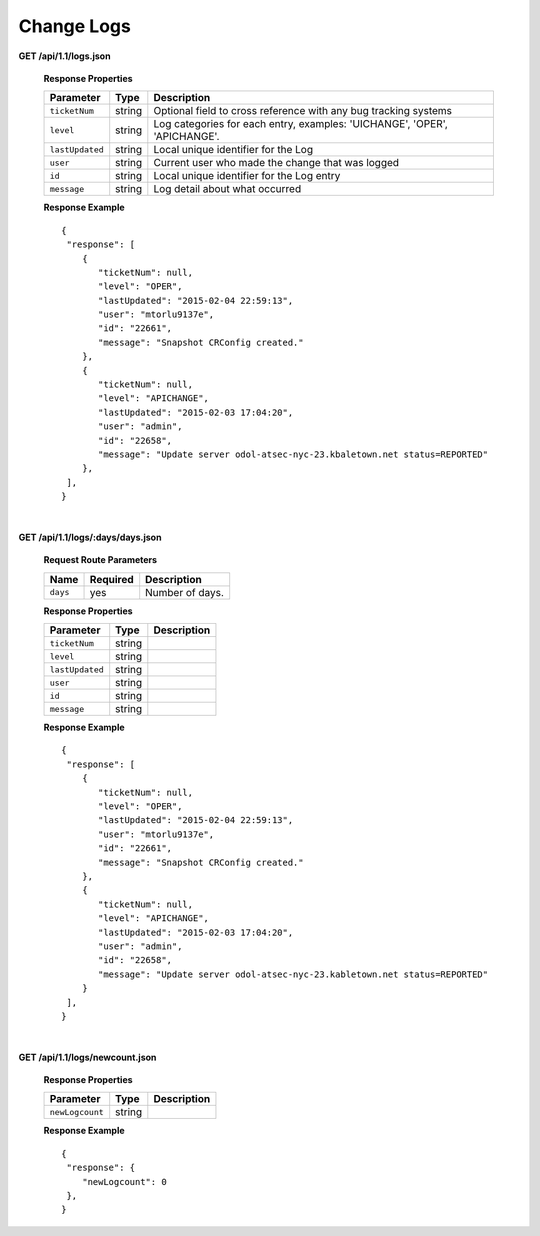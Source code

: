 .. 
.. Copyright 2015 Comcast Cable Communications Management, LLC
.. 
.. Licensed under the Apache License, Version 2.0 (the "License");
.. you may not use this file except in compliance with the License.
.. You may obtain a copy of the License at
.. 
..     http://www.apache.org/licenses/LICENSE-2.0
.. 
.. Unless required by applicable law or agreed to in writing, software
.. distributed under the License is distributed on an "AS IS" BASIS,
.. WITHOUT WARRANTIES OR CONDITIONS OF ANY KIND, either express or implied.
.. See the License for the specific language governing permissions and
.. limitations under the License.
.. 


.. _to-api-v12-change-logs:

Change Logs
===========

**GET /api/1.1/logs.json**

  **Response Properties**

  +-----------------+--------+--------------------------------------------------------------------------+
  | Parameter       | Type   | Description                                                              |
  +=================+========+==========================================================================+
  | ``ticketNum``   | string | Optional field to cross reference with any bug tracking systems          |
  +-----------------+--------+--------------------------------------------------------------------------+
  | ``level``       | string | Log categories for each entry, examples: 'UICHANGE', 'OPER', 'APICHANGE'.|
  +-----------------+--------+--------------------------------------------------------------------------+
  | ``lastUpdated`` | string | Local unique identifier for the Log                                      |
  +-----------------+--------+--------------------------------------------------------------------------+
  | ``user``        | string | Current user who made the change that was logged                         |
  +-----------------+--------+--------------------------------------------------------------------------+
  | ``id``          | string | Local unique identifier for the Log entry                                |
  +-----------------+--------+--------------------------------------------------------------------------+
  | ``message``     | string | Log detail about what occurred                                           |
  +-----------------+--------+--------------------------------------------------------------------------+

  **Response Example** ::

    {
     "response": [
        {
           "ticketNum": null,
           "level": "OPER",
           "lastUpdated": "2015-02-04 22:59:13",
           "user": "mtorlu9137e",
           "id": "22661",
           "message": "Snapshot CRConfig created."
        },
        {
           "ticketNum": null,
           "level": "APICHANGE",
           "lastUpdated": "2015-02-03 17:04:20",
           "user": "admin",
           "id": "22658",
           "message": "Update server odol-atsec-nyc-23.kbaletown.net status=REPORTED"
        },
     ],
    }

|

**GET /api/1.1/logs/:days/days.json**

  **Request Route Parameters**

  +----------+----------+-----------------+
  |   Name   | Required |   Description   |
  +==========+==========+=================+
  | ``days`` | yes      | Number of days. |
  +----------+----------+-----------------+

  **Response Properties**

  +----------------------+--------+------------------------------------------------+
  | Parameter            | Type   | Description                                    |
  +======================+========+================================================+
  |``ticketNum``         | string |                                                |
  +----------------------+--------+------------------------------------------------+
  |``level``             | string |                                                |
  +----------------------+--------+------------------------------------------------+
  |``lastUpdated``       | string |                                                |
  +----------------------+--------+------------------------------------------------+
  |``user``              | string |                                                |
  +----------------------+--------+------------------------------------------------+
  |``id``                | string |                                                |
  +----------------------+--------+------------------------------------------------+
  |``message``           | string |                                                |
  +----------------------+--------+------------------------------------------------+

  **Response Example** ::

    {
     "response": [
        {
           "ticketNum": null,
           "level": "OPER",
           "lastUpdated": "2015-02-04 22:59:13",
           "user": "mtorlu9137e",
           "id": "22661",
           "message": "Snapshot CRConfig created."
        },
        {
           "ticketNum": null,
           "level": "APICHANGE",
           "lastUpdated": "2015-02-03 17:04:20",
           "user": "admin",
           "id": "22658",
           "message": "Update server odol-atsec-nyc-23.kabletown.net status=REPORTED"
        }
     ],
    }

|

**GET /api/1.1/logs/newcount.json**

  **Response Properties**

  +----------------------+--------+------------------------------------------------+
  | Parameter            | Type   | Description                                    |
  +======================+========+================================================+
  |``newLogcount``       | string |                                                |
  +----------------------+--------+------------------------------------------------+


  **Response Example** ::

    {
     "response": {
        "newLogcount": 0
     },
    }

